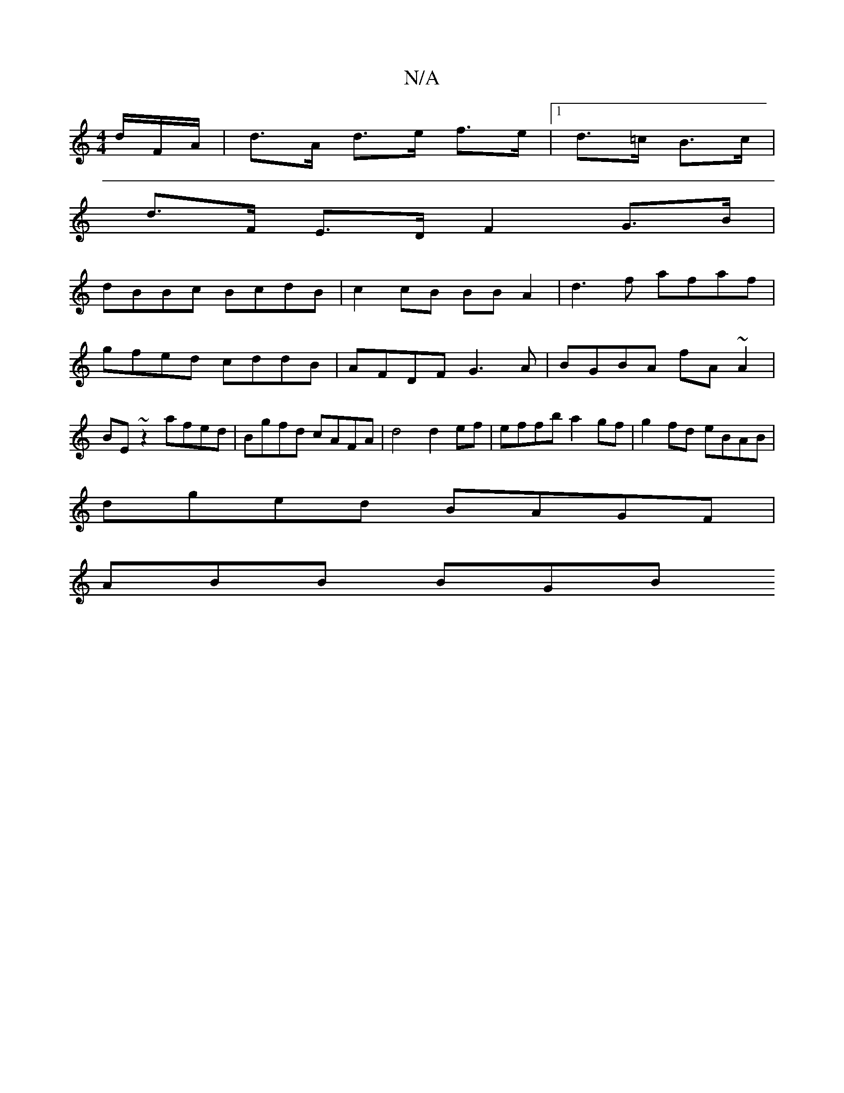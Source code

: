 X:1
T:N/A
M:4/4
R:N/A
K:Cmajor
/d/F/A/|d>A d>e f>e|[1 d>=c B>c |
d>F E>D F2 G>B |
dBBc BcdB | c2cB BB A2 |d3 f afaf | gfed cddB | AFDF G3A | BGBA fA~A2|BE~z2 afed|Bgfd cAFA|d4 d2 ef | effb a2gf | g2 fd eBAB |
dged BAGF |
ABB BGB [=